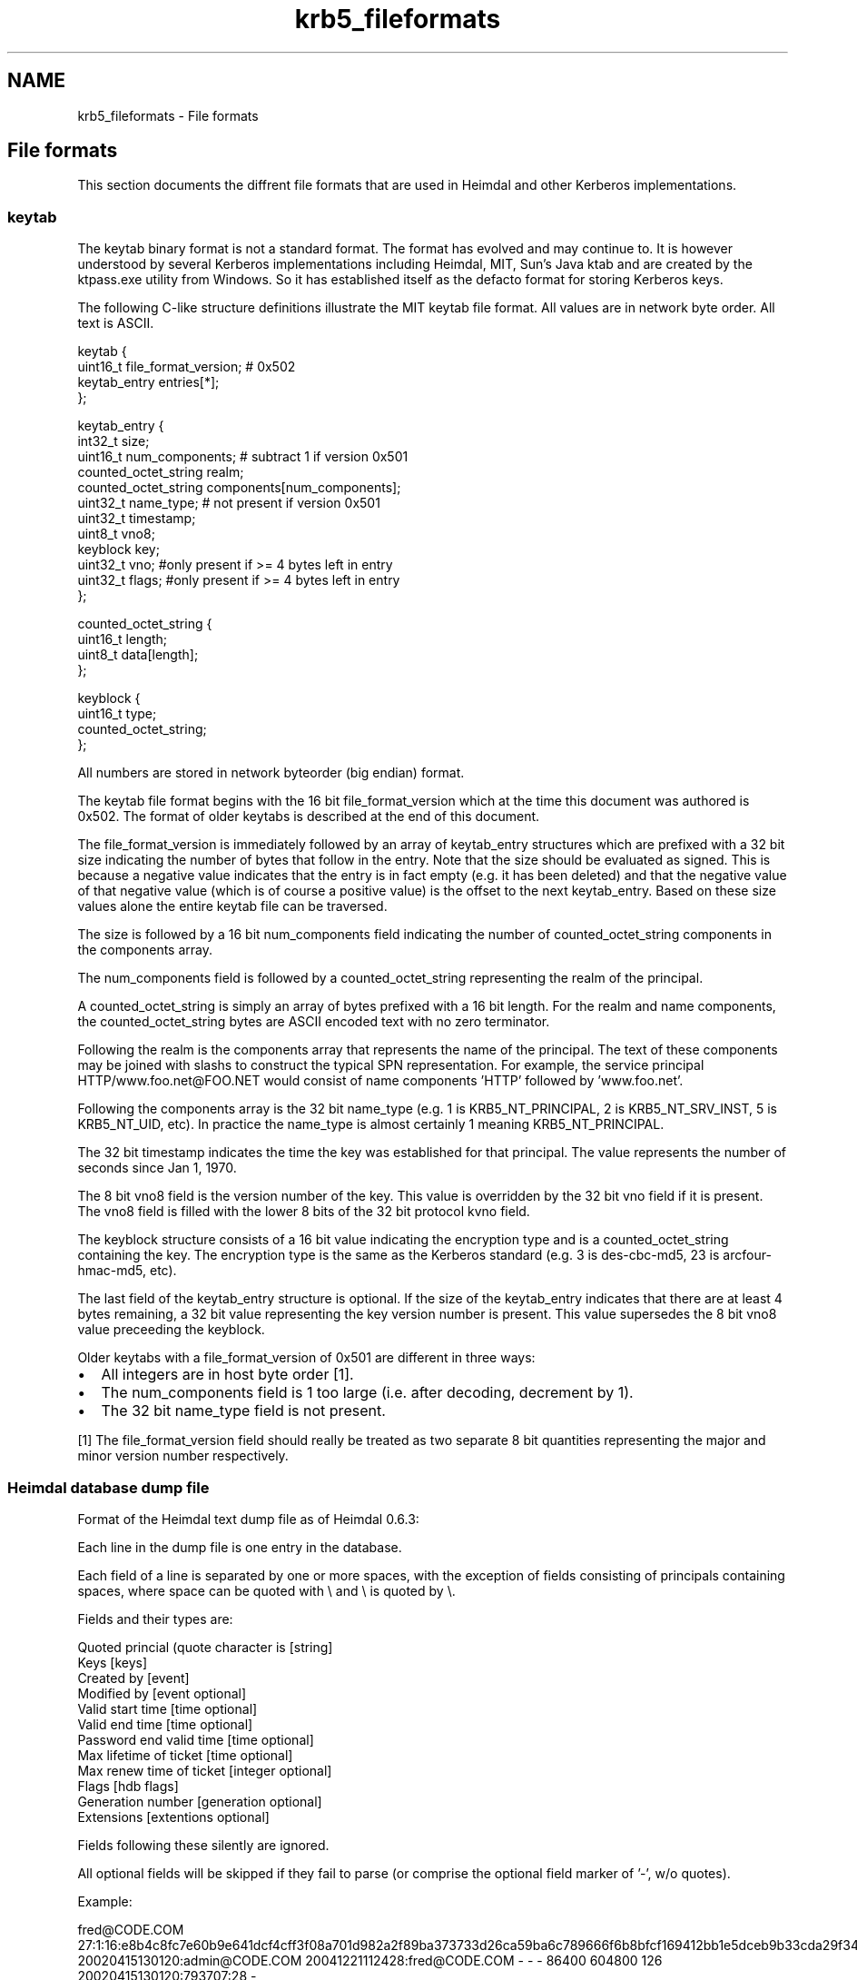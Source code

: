 .TH "krb5_fileformats" 3 "30 Sep 2011" "Version 1.5.1" "HeimdalKerberos5library" \" -*- nroff -*-
.ad l
.nh
.SH NAME
krb5_fileformats \- File formats 
.SH "File formats"
.PP
This section documents the diffrent file formats that are used in Heimdal and other Kerberos implementations.
.SS "keytab"
The keytab binary format is not a standard format. The format has evolved and may continue to. It is however understood by several Kerberos implementations including Heimdal, MIT, Sun's Java ktab and are created by the ktpass.exe utility from Windows. So it has established itself as the defacto format for storing Kerberos keys.
.PP
The following C-like structure definitions illustrate the MIT keytab file format. All values are in network byte order. All text is ASCII.
.PP
.PP
.nf
   keytab {
       uint16_t file_format_version;                    # 0x502
       keytab_entry entries[*];
   };

   keytab_entry {
       int32_t size;
       uint16_t num_components;   # subtract 1 if version 0x501
       counted_octet_string realm;
       counted_octet_string components[num_components];
       uint32_t name_type;       # not present if version 0x501
       uint32_t timestamp;
       uint8_t vno8;
       keyblock key;
       uint32_t vno; #only present if >= 4 bytes left in entry
       uint32_t flags; #only present if >= 4 bytes left in entry
   };

   counted_octet_string {
       uint16_t length;
       uint8_t data[length];
   };

   keyblock {
       uint16_t type;
       counted_octet_string;
   };
.fi
.PP
.PP
All numbers are stored in network byteorder (big endian) format.
.PP
The keytab file format begins with the 16 bit file_format_version which at the time this document was authored is 0x502. The format of older keytabs is described at the end of this document.
.PP
The file_format_version is immediately followed by an array of keytab_entry structures which are prefixed with a 32 bit size indicating the number of bytes that follow in the entry. Note that the size should be evaluated as signed. This is because a negative value indicates that the entry is in fact empty (e.g. it has been deleted) and that the negative value of that negative value (which is of course a positive value) is the offset to the next keytab_entry. Based on these size values alone the entire keytab file can be traversed.
.PP
The size is followed by a 16 bit num_components field indicating the number of counted_octet_string components in the components array.
.PP
The num_components field is followed by a counted_octet_string representing the realm of the principal.
.PP
A counted_octet_string is simply an array of bytes prefixed with a 16 bit length. For the realm and name components, the counted_octet_string bytes are ASCII encoded text with no zero terminator.
.PP
Following the realm is the components array that represents the name of the principal. The text of these components may be joined with slashs to construct the typical SPN representation. For example, the service principal HTTP/www.foo.net@FOO.NET would consist of name components 'HTTP' followed by 'www.foo.net'.
.PP
Following the components array is the 32 bit name_type (e.g. 1 is KRB5_NT_PRINCIPAL, 2 is KRB5_NT_SRV_INST, 5 is KRB5_NT_UID, etc). In practice the name_type is almost certainly 1 meaning KRB5_NT_PRINCIPAL.
.PP
The 32 bit timestamp indicates the time the key was established for that principal. The value represents the number of seconds since Jan 1, 1970.
.PP
The 8 bit vno8 field is the version number of the key. This value is overridden by the 32 bit vno field if it is present. The vno8 field is filled with the lower 8 bits of the 32 bit protocol kvno field.
.PP
The keyblock structure consists of a 16 bit value indicating the encryption type and is a counted_octet_string containing the key. The encryption type is the same as the Kerberos standard (e.g. 3 is des-cbc-md5, 23 is arcfour-hmac-md5, etc).
.PP
The last field of the keytab_entry structure is optional. If the size of the keytab_entry indicates that there are at least 4 bytes remaining, a 32 bit value representing the key version number is present. This value supersedes the 8 bit vno8 value preceeding the keyblock.
.PP
Older keytabs with a file_format_version of 0x501 are different in three ways:
.PP
.IP "\(bu" 2
All integers are in host byte order [1].
.IP "\(bu" 2
The num_components field is 1 too large (i.e. after decoding, decrement by 1).
.IP "\(bu" 2
The 32 bit name_type field is not present.
.PP
.PP
[1] The file_format_version field should really be treated as two separate 8 bit quantities representing the major and minor version number respectively.
.SS "Heimdal database dump file"
Format of the Heimdal text dump file as of Heimdal 0.6.3:
.PP
Each line in the dump file is one entry in the database.
.PP
Each field of a line is separated by one or more spaces, with the exception of fields consisting of principals containing spaces, where space can be quoted with \\ and \\ is quoted by \\.
.PP
Fields and their types are:
.PP
.PP
.nf
        Quoted princial (quote character is \) [string]
        Keys [keys]
        Created by [event]
        Modified by [event optional]
        Valid start time [time optional]
        Valid end time [time optional]
        Password end valid time [time optional]
        Max lifetime of ticket [time optional]
        Max renew time of ticket [integer optional]
        Flags [hdb flags]
        Generation number [generation optional]
        Extensions [extentions optional]
.fi
.PP
.PP
Fields following these silently are ignored.
.PP
All optional fields will be skipped if they fail to parse (or comprise the optional field marker of '-', w/o quotes).
.PP
Example:
.PP
.PP
.nf
 fred\@CODE.COM 27:1:16:e8b4c8fc7e60b9e641dcf4cff3f08a701d982a2f89ba373733d26ca59ba6c789666f6b8bfcf169412bb1e5dceb9b33cda29f3412:-:1:3:4498a933881178c744f4232172dcd774c64e81fa6d05ecdf643a7e390624a0ebf3c7407a:-:1:2:b01934b13eb795d76f3a80717d469639b4da0cfb644161340ef44fdeb375e54d684dbb85:-:1:1:ea8e16d8078bf60c781da90f508d4deccba70595258b9d31888d33987cd31af0c9cced2e:- 20020415130120:admin\@CODE.COM 20041221112428:fred\@CODE.COM - - - 86400 604800 126 20020415130120:793707:28 -
.fi
.PP
.PP
Encoding of types are as follows:
.PP
.IP "\(bu" 2
keys
.PP
.PP
.PP
.nf
 kvno:[masterkvno:keytype:keydata:salt]{zero or more separated by :}
.fi
.PP
.PP
kvno is the key version number.
.PP
keydata is hex-encoded
.PP
masterkvno is the kvno of the database master key. If this field is empty, the kadmin load and merge operations will encrypt the key data with the master key if there is one. Otherwise the key data will be imported asis.
.PP
salt is encoded as '-' (no/default salt) or
.PP
.PP
.nf
 salt-type /
 salt-type / 'string'
 salt-type / hex-encoded-data
.fi
.PP
.PP
keytype is the protocol enctype number; see enum ENCTYPE in include/krb5_asn1.h for values.
.PP
Example: 
.PP
.nf
 27:1:16:e8b4c8fc7e60b9e641dcf4cff3f08a701d982a2f89ba373733d26ca59ba6c789666f6b8bfcf169412bb1e5dceb9b33cda29f3412:-:1:3:4498a933881178c744f4232172dcd774c64e81fa6d05ecdf643a7e390624a0ebf3c7407a:-:1:2:b01934b13eb795d76f3a80717d469639b4da0cfb644161340ef44fdeb375e54d684dbb85:-:1:1:ea8e16d8078bf60c781da90f508d4deccba70595258b9d31888d33987cd31af0c9cced2e:-

.fi
.PP
.PP
.PP
.nf
 kvno=27,{key: masterkvno=1,keytype=des3-cbc-sha1,keydata=..., default salt}...
.fi
.PP
.PP
.IP "\(bu" 2
time
.PP
.PP
Format of the time is: YYYYmmddHHMMSS, corresponding to strftime format '%Y%m%d%k%M%S'.
.PP
Time is expressed in UTC.
.PP
Time can be optional (using -), when the time 0 is used.
.PP
Example:
.PP
.PP
.nf
 20041221112428
.fi
.PP
.PP
.IP "\(bu" 2
event
.PP
.PP
.PP
.nf
        time:principal
.fi
.PP
.PP
time is as given in format time
.PP
principal is a string. Not quoting it may not work in earlier versions of Heimdal.
.PP
Example: 
.PP
.nf
 20041221112428:bloggs\@CODE.COM

.fi
.PP
.PP
.IP "\(bu" 2
hdb flags
.PP
.PP
Integer encoding of HDB flags, see HDBFlags in lib/hdb/hdb.asn1. Each bit in the integer is the same as the bit in the specification.
.PP
.IP "\(bu" 2
generation:
.PP
.PP
.PP
.nf
 time:usec:gen
.fi
.PP
.PP
usec is a the microsecond, integer. gen is generation number, integer.
.PP
The generation can be defaulted (using '-') or the empty string
.PP
.IP "\(bu" 2
extensions:
.PP
.PP
.PP
.nf
 first-hex-encoded-HDB-Extension[:second-...]
.fi
.PP
.PP
HDB-extension is encoded the DER encoded HDB-Extension from lib/hdb/hdb.asn1. Consumers HDB extensions should be aware that unknown entires needs to be preserved even thought the ASN.1 data content might be unknown. There is a critical flag in the data to show to the KDC that the entry MUST be understod if the entry is to be used. 
